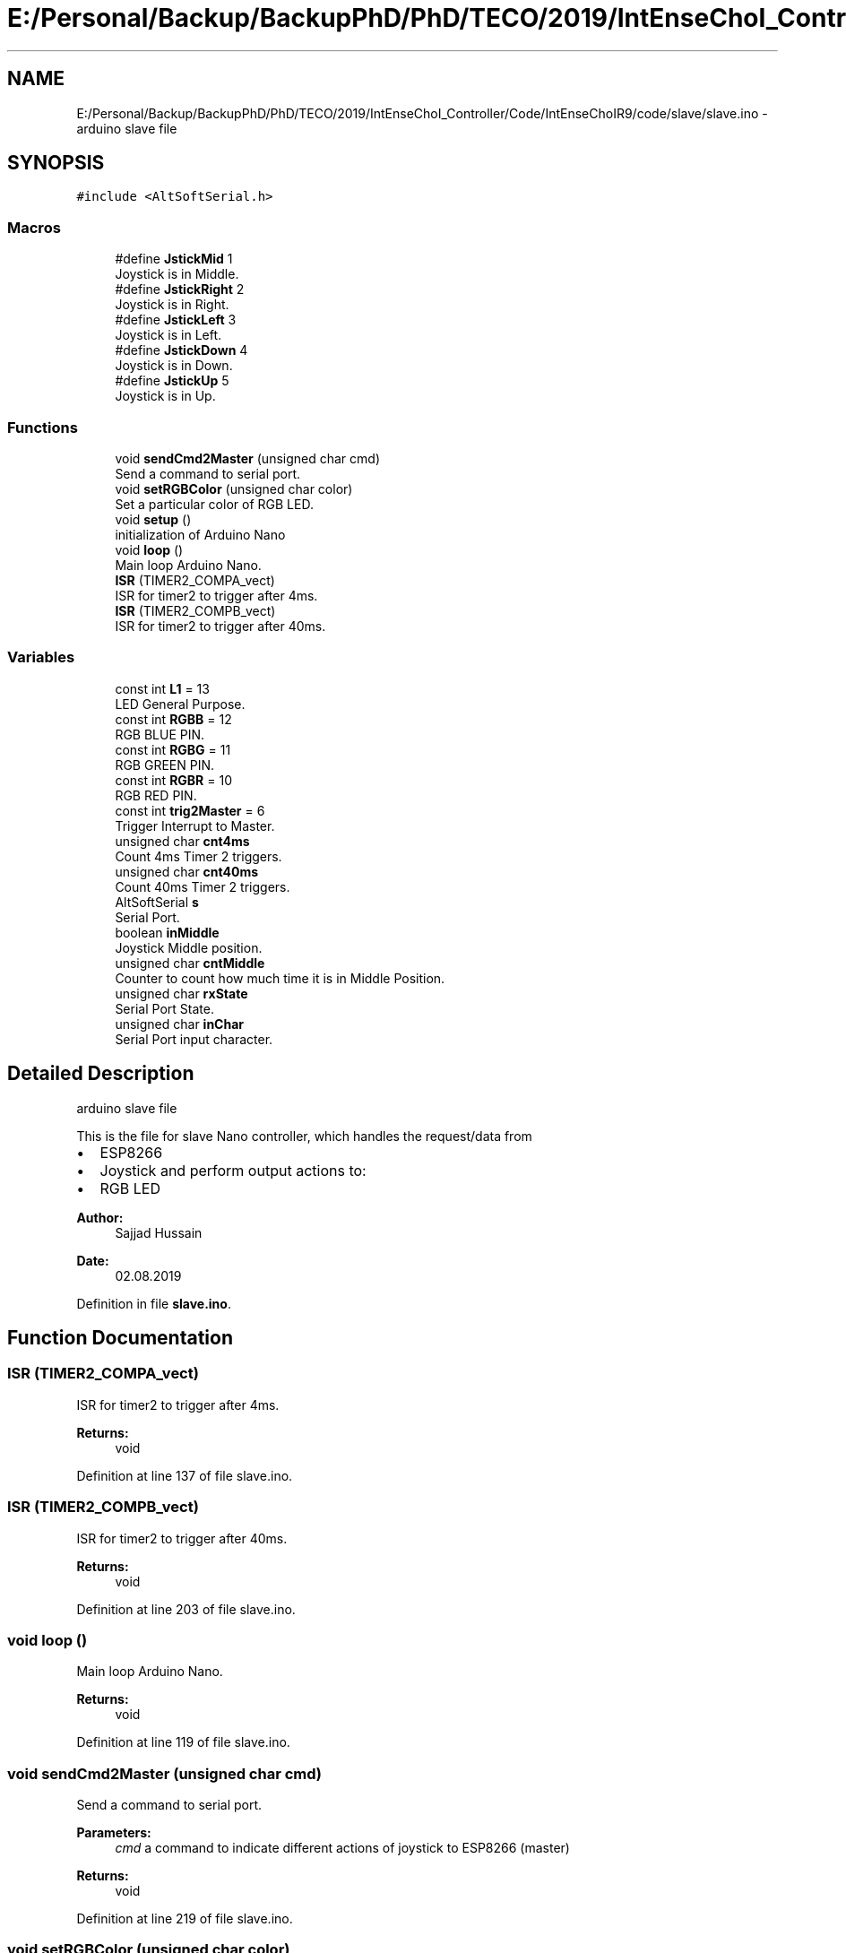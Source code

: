 .TH "E:/Personal/Backup/BackupPhD/PhD/TECO/2019/IntEnseChoI_Controller/Code/IntEnseChoIR9/code/slave/slave.ino" 3 "Thu Aug 22 2019" "IntEnseChoI" \" -*- nroff -*-
.ad l
.nh
.SH NAME
E:/Personal/Backup/BackupPhD/PhD/TECO/2019/IntEnseChoI_Controller/Code/IntEnseChoIR9/code/slave/slave.ino \- arduino slave file  

.SH SYNOPSIS
.br
.PP
\fC#include <AltSoftSerial\&.h>\fP
.br

.SS "Macros"

.in +1c
.ti -1c
.RI "#define \fBJstickMid\fP   1"
.br
.RI "Joystick is in Middle\&. "
.ti -1c
.RI "#define \fBJstickRight\fP   2"
.br
.RI "Joystick is in Right\&. "
.ti -1c
.RI "#define \fBJstickLeft\fP   3"
.br
.RI "Joystick is in Left\&. "
.ti -1c
.RI "#define \fBJstickDown\fP   4"
.br
.RI "Joystick is in Down\&. "
.ti -1c
.RI "#define \fBJstickUp\fP   5"
.br
.RI "Joystick is in Up\&. "
.in -1c
.SS "Functions"

.in +1c
.ti -1c
.RI "void \fBsendCmd2Master\fP (unsigned char cmd)"
.br
.RI "Send a command to serial port\&. "
.ti -1c
.RI "void \fBsetRGBColor\fP (unsigned char color)"
.br
.RI "Set a particular color of RGB LED\&. "
.ti -1c
.RI "void \fBsetup\fP ()"
.br
.RI "initialization of Arduino Nano "
.ti -1c
.RI "void \fBloop\fP ()"
.br
.RI "Main loop Arduino Nano\&. "
.ti -1c
.RI "\fBISR\fP (TIMER2_COMPA_vect)"
.br
.RI "ISR for timer2 to trigger after 4ms\&. "
.ti -1c
.RI "\fBISR\fP (TIMER2_COMPB_vect)"
.br
.RI "ISR for timer2 to trigger after 40ms\&. "
.in -1c
.SS "Variables"

.in +1c
.ti -1c
.RI "const int \fBL1\fP = 13"
.br
.RI "LED General Purpose\&. "
.ti -1c
.RI "const int \fBRGBB\fP = 12"
.br
.RI "RGB BLUE PIN\&. "
.ti -1c
.RI "const int \fBRGBG\fP = 11"
.br
.RI "RGB GREEN PIN\&. "
.ti -1c
.RI "const int \fBRGBR\fP = 10"
.br
.RI "RGB RED PIN\&. "
.ti -1c
.RI "const int \fBtrig2Master\fP = 6"
.br
.RI "Trigger Interrupt to Master\&. "
.ti -1c
.RI "unsigned char \fBcnt4ms\fP"
.br
.RI "Count 4ms Timer 2 triggers\&. "
.ti -1c
.RI "unsigned char \fBcnt40ms\fP"
.br
.RI "Count 40ms Timer 2 triggers\&. "
.ti -1c
.RI "AltSoftSerial \fBs\fP"
.br
.RI "Serial Port\&. "
.ti -1c
.RI "boolean \fBinMiddle\fP"
.br
.RI "Joystick Middle position\&. "
.ti -1c
.RI "unsigned char \fBcntMiddle\fP"
.br
.RI "Counter to count how much time it is in Middle Position\&. "
.ti -1c
.RI "unsigned char \fBrxState\fP"
.br
.RI "Serial Port State\&. "
.ti -1c
.RI "unsigned char \fBinChar\fP"
.br
.RI "Serial Port input character\&. "
.in -1c
.SH "Detailed Description"
.PP 
arduino slave file 

This is the file for slave Nano controller, which handles the request/data from
.IP "\(bu" 2
ESP8266
.IP "\(bu" 2
Joystick and perform output actions to:
.IP "\(bu" 2
RGB LED
.PP
.PP
\fBAuthor:\fP
.RS 4
Sajjad Hussain
.RE
.PP
\fBDate:\fP
.RS 4
02\&.08\&.2019 
.RE
.PP

.PP
Definition in file \fBslave\&.ino\fP\&.
.SH "Function Documentation"
.PP 
.SS "ISR (TIMER2_COMPA_vect)"

.PP
ISR for timer2 to trigger after 4ms\&. 
.PP
\fBReturns:\fP
.RS 4
void 
.RE
.PP

.PP
Definition at line 137 of file slave\&.ino\&.
.SS "ISR (TIMER2_COMPB_vect)"

.PP
ISR for timer2 to trigger after 40ms\&. 
.PP
\fBReturns:\fP
.RS 4
void 
.RE
.PP

.PP
Definition at line 203 of file slave\&.ino\&.
.SS "void loop ()"

.PP
Main loop Arduino Nano\&. 
.PP
\fBReturns:\fP
.RS 4
void 
.RE
.PP

.PP
Definition at line 119 of file slave\&.ino\&.
.SS "void sendCmd2Master (unsigned char cmd)"

.PP
Send a command to serial port\&. 
.PP
\fBParameters:\fP
.RS 4
\fIcmd\fP a command to indicate different actions of joystick to ESP8266 (master) 
.RE
.PP
\fBReturns:\fP
.RS 4
void 
.RE
.PP

.PP
Definition at line 219 of file slave\&.ino\&.
.SS "void setRGBColor (unsigned char color)"

.PP
Set a particular color of RGB LED\&. 
.PP
\fBParameters:\fP
.RS 4
\fIcolor\fP the color number from 0-7 (RED, GREEN, BLUE etc\&.\&.\&.\&. WHITE)\&. 
.RE
.PP
\fBReturns:\fP
.RS 4
void 
.RE
.PP
off
.PP
Red (turn just the red LED on):
.PP
Green (turn just the green LED on):
.PP
Blue (turn just the blue LED on):
.PP
Yellow (turn red and green on):
.PP
Cyan (turn green and blue on):
.PP
Purple (turn red and blue on):
.PP
White (turn all the LEDs on): 
.PP
Definition at line 234 of file slave\&.ino\&.
.SS "void setup ()"

.PP
initialization of Arduino Nano 
.PP
\fBReturns:\fP
.RS 4
void 
.RE
.PP

.PP
Definition at line 75 of file slave\&.ino\&.
.SH "Author"
.PP 
Generated automatically by Doxygen for IntEnseChoI from the source code\&.
